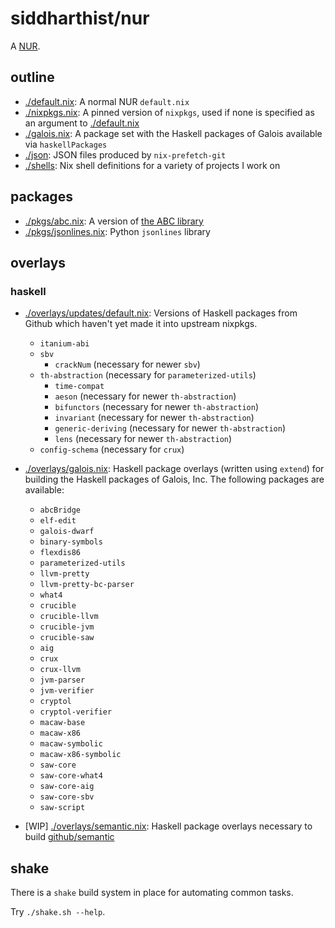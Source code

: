 * siddharthist/nur

# [![Build Status](https://travis-ci.com/siddharthist/nur-packages.svg?branch=master)](https://travis-ci.com/siddharthist/nur-packages)
# [![Cachix Cache](https://img.shields.io/badge/cachix-<YOUR_CACHIX_CACHE_NAME>-blue.svg)](https://<YOUR_CACHIX_CACHE_NAME>.cachix.org)/

A [[https://github.com/nix-community/NUR][NUR]].

** outline

 - [[./default.nix]]: A normal NUR =default.nix=
 - [[./nixpkgs.nix]]: A pinned version of =nixpkgs=, used if none is specified as an
   argument to [[./default.nix]]
 - [[./galois.nix]]: A package set with the Haskell packages of Galois available via
   =haskellPackages=
 - [[./json]]: JSON files produced by =nix-prefetch-git=
 - [[./shells]]: Nix shell definitions for a variety of projects I work on

** packages

   - [[./pkgs/abc.nix]]: A version of [[https://github.com/berkeley-abc/abc][the ABC library]]
   - [[./pkgs/jsonlines.nix]]: Python =jsonlines= library

** overlays

*** haskell

    - [[./overlays/updates/default.nix]]: Versions of Haskell packages from Github
      which haven't yet made it into upstream nixpkgs.

      - =itanium-abi=
      - =sbv=
        - =crackNum= (necessary for newer =sbv=)
      - =th-abstraction= (necessary for =parameterized-utils=)
        - =time-compat=
        - =aeson= (necessary for newer =th-abstraction=)
        - =bifunctors= (necessary for newer =th-abstraction=)
        - =invariant= (necessary for newer =th-abstraction=)
        - =generic-deriving= (necessary for newer =th-abstraction=)
        - =lens= (necessary for newer =th-abstraction=)
      - =config-schema= (necessary for =crux=)

    - [[./overlays/galois.nix]]: Haskell package overlays (written using
      =extend=) for building the Haskell packages of Galois, Inc. The following
      packages are available:

      - =abcBridge=
      - =elf-edit=
      - =galois-dwarf=
      - =binary-symbols=
      - =flexdis86=
      - =parameterized-utils=
      - =llvm-pretty=
      - =llvm-pretty-bc-parser=
      - =what4=
      - =crucible=
      - =crucible-llvm=
      - =crucible-jvm=
      - =crucible-saw=
      - =aig=
      - =crux=
      - =crux-llvm=
      - =jvm-parser=
      - =jvm-verifier=
      - =cryptol=
      - =cryptol-verifier=
      - =macaw-base=
      - =macaw-x86=
      - =macaw-symbolic=
      - =macaw-x86-symbolic=
      - =saw-core=
      - =saw-core-what4=
      - =saw-core-aig=
      - =saw-core-sbv=
      - =saw-script=

    - [WIP] [[./overlays/semantic.nix]]: Haskell package overlays necessary to build
      [[https://github.com/github/semantic][github/semantic]]

** shake

   There is a =shake= build system in place for automating common tasks.

   Try =./shake.sh --help=.
